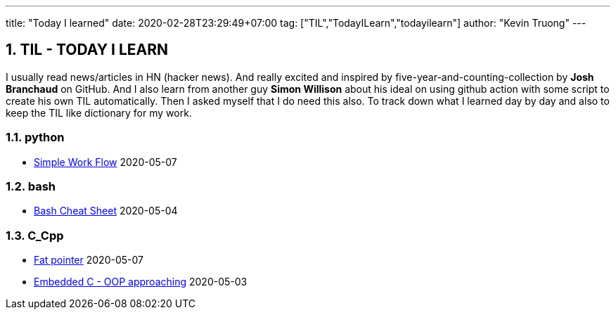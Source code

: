 ---
title: "Today I learned"
date: 2020-02-28T23:29:49+07:00
tag: ["TIL","TodayILearn","todayilearn"]
author: "Kevin Truong"
---

:projectdir: ../../
:imagesdir: ${projectdir}/assets/
:toclevels: 4
:toc:
:toc: left
:sectnums:
:source-highlighter: coderay
:sectnumlevels: 5

== TIL - TODAY I LEARN

I usually read news/articles in HN (hacker news). And really excited and inspired by five-year-and-counting-collection by *Josh Branchaud* on GitHub.
And I also learn from another guy *Simon Willison* about his ideal on using github action with some script to create his own
TIL automatically. Then I asked myself that I do need this also. To track down what I learned day by day and also to keep
the TIL like dictionary for my work.





=== python 
* link:python/simple_work_flow[Simple Work Flow] 2020-05-07


=== bash 
* link:bash/bash_cheat_sheet[Bash Cheat Sheet] 2020-05-04


=== C_Cpp 
* link:c_cpp/fat_pointer[Fat pointer] 2020-05-07
* link:c_cpp/embedded-c-object-oriented-programming-part-1[Embedded C - OOP approaching] 2020-05-03
